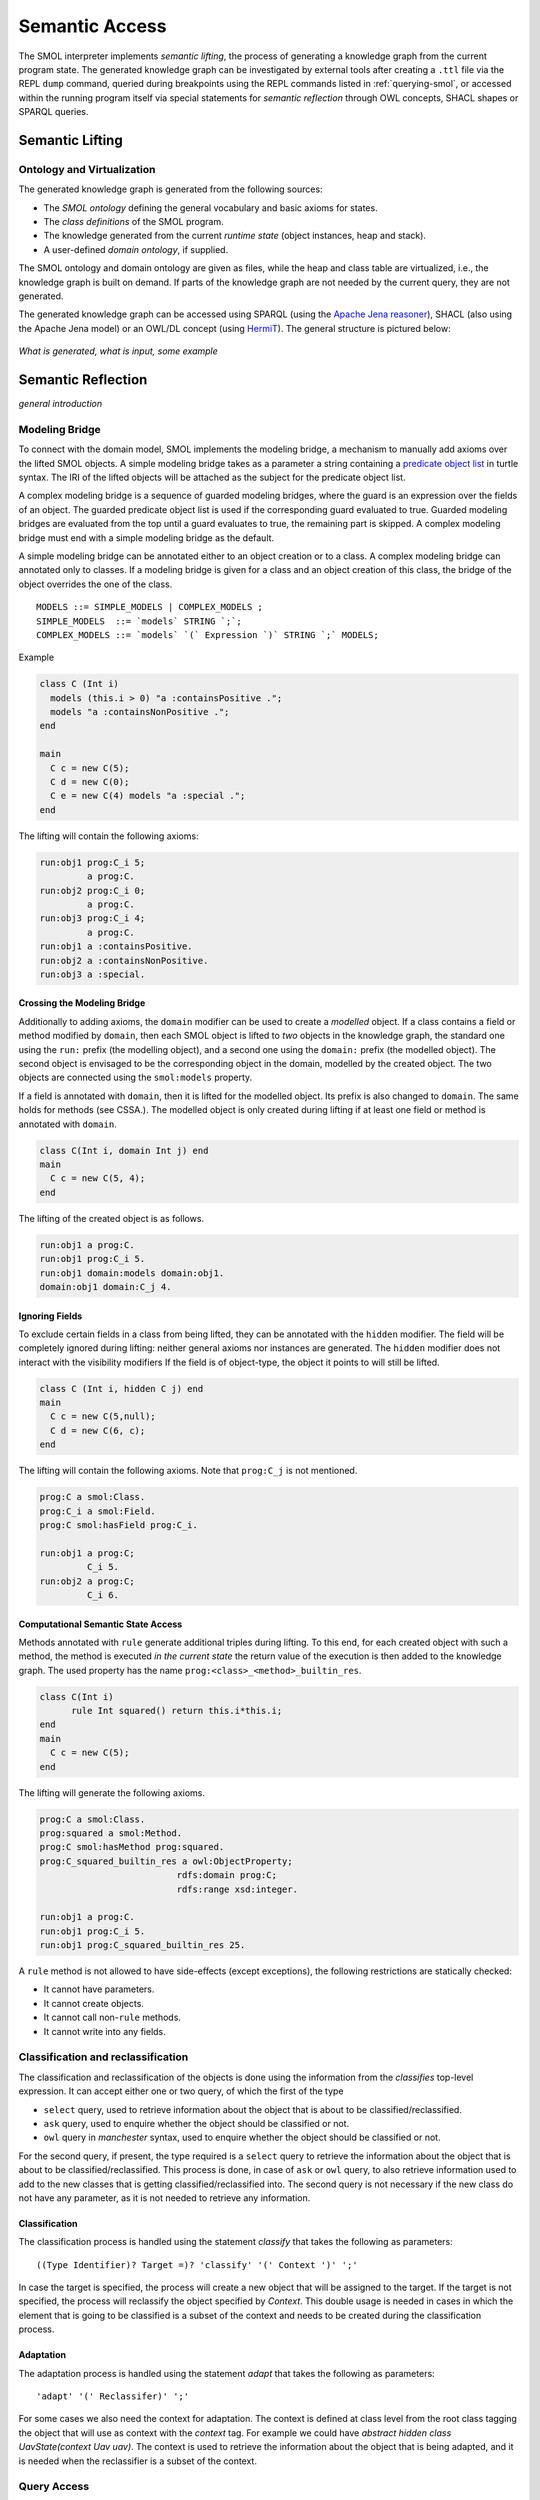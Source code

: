 .. _semantic-access:

Semantic Access
===============

The SMOL interpreter implements *semantic lifting*, the process of generating
a knowledge graph from the current program state.  The generated knowledge
graph can be investigated by external tools after creating a ``.ttl`` file via
the REPL ``dump`` command, queried during breakpoints using the REPL commands
listed in :ref:`querying-smol`, or accessed within the running program itself
via special statements for *semantic reflection* through OWL concepts, SHACL
shapes or SPARQL queries.

Semantic Lifting
----------------

Ontology and Virtualization
^^^^^^^^^^^^^^^^^^^^^^^^^^^

The generated knowledge graph is generated from the following sources:

* The *SMOL ontology* defining the general vocabulary and basic axioms for states.
* The *class definitions* of the SMOL program.
* The knowledge generated from the current *runtime state* (object instances,
  heap and stack).
* A user-defined *domain ontology*, if supplied.

The SMOL ontology and domain ontology are given as files, while the heap and
class table are virtualized, i.e., the knowledge graph is built on demand.  If
parts of the knowledge graph are not needed by the current query, they are not
generated.

The generated knowledge graph can be accessed using SPARQL (using the `Apache
Jena reasoner <https://jena.apache.org/documentation/inference/>`_), SHACL
(also using the Apache Jena model) or an OWL/DL concept (using `HermiT
<http://www.hermit-reasoner.com/>`_).  The general structure is pictured
below:

.. figure:: /images/alone.png 

*What is generated, what is input, some example*

Semantic Reflection
-------------------

*general introduction*

.. _modeling-bridge:

Modeling Bridge
^^^^^^^^^^^^^^^

To connect with the domain model, SMOL implements the modeling bridge, a mechanism to manually add axioms over the lifted SMOL objects.
A simple modeling bridge takes as a parameter a string containing a `predicate object list <https://www.w3.org/TR/turtle/#grammar-production-predicateObjectList>`_ in turtle syntax.
The IRI of the lifted objects will be attached as the subject for the predicate object list.

A complex modeling bridge is a sequence of guarded modeling bridges, where the guard is an expression over the fields of an object.
The guarded predicate object list is used if the corresponding guard evaluated to true. Guarded modeling bridges are evaluated from the top until a guard evaluates to true, the remaining part is skipped. A complex modeling bridge must end with a simple modeling bridge as the default.

A simple modeling bridge can be annotated either to an object creation or to a class. 
A complex modeling bridge can annotated only to classes.
If a modeling bridge is given for a class and an object creation of this class, the bridge of the object
overrides the one of the class.
::
  
  MODELS ::= SIMPLE_MODELS | COMPLEX_MODELS ;
  SIMPLE_MODELS  ::= `models` STRING `;`;
  COMPLEX_MODELS ::= `models` `(` Expression `)` STRING `;` MODELS;


Example

.. code-block:: Java

  class C (Int i) 
    models (this.i > 0) "a :containsPositive .";
    models "a :containsNonPositive .";
  end

  main
    C c = new C(5);
    C d = new C(0);
    C e = new C(4) models "a :special .";
  end

The lifting will contain the following axioms:

.. code-block:: none

  run:obj1 prog:C_i 5;
           a prog:C.
  run:obj2 prog:C_i 0;
           a prog:C.
  run:obj3 prog:C_i 4;
           a prog:C.
  run:obj1 a :containsPositive.
  run:obj2 a :containsNonPositive.
  run:obj3 a :special.

Crossing the Modeling Bridge
""""""""""""""""""""""""""""

Additionally to adding axioms, the ``domain`` modifier can be used to create a *modelled* object.
If a class contains a field or method modified by ``domain``, then each SMOL object is lifted to *two* objects in the knowledge graph,
the standard one using the ``run:`` prefix (the modelling object), and a second one using the ``domain:`` prefix (the modelled object). The second object is envisaged to be the corresponding 
object in the domain, modelled by the created object. The two objects are connected using the ``smol:models`` property.

If a field is annotated with ``domain``, then it is lifted for the modelled object. Its prefix is also changed to ``domain``.
The same holds for methods (see CSSA.). The modelled object is only created during lifting if at least one field or method is annotated with ``domain``.

.. code-block:: Java

   class C(Int i, domain Int j) end
   main 
     C c = new C(5, 4);
   end

The lifting of the created object is as follows. 

.. code-block:: none

   run:obj1 a prog:C.
   run:obj1 prog:C_i 5.
   run:obj1 domain:models domain:obj1.
   domain:obj1 domain:C_j 4.

Ignoring Fields
"""""""""""""""

To exclude certain fields in a class from being lifted, they can be annotated with the ``hidden`` modifier.
The field will be completely ignored during lifting: neither general axioms nor instances are generated.
The ``hidden`` modifier does not interact with the visibility modifiers
If the field is of object-type, the object it points to will still be lifted.

.. code-block:: Java

  class C (Int i, hidden C j) end
  main
    C c = new C(5,null);
    C d = new C(6, c);
  end

The lifting will contain the following axioms. Note that ``prog:C_j`` is not mentioned.

.. code-block:: none

   prog:C a smol:Class.
   prog:C_i a smol:Field.
   prog:C smol:hasField prog:C_i.

   run:obj1 a prog:C;
            C_i 5.
   run:obj2 a prog:C;
            C_i 6.


Computational Semantic State Access
"""""""""""""""""""""""""""""""""""

Methods annotated with ``rule`` generate additional triples during lifting. 
To this end, for each created object with such a method, the method is executed *in the current state* the return value of the execution is then added to the knowledge graph.
The used property has the name ``prog:<class>_<method>_builtin_res``.

.. code-block:: Java

  class C(Int i) 
        rule Int squared() return this.i*this.i;
  end
  main
    C c = new C(5);
  end


The lifting will generate the following axioms.

.. code-block:: none

   prog:C a smol:Class.
   prog:squared a smol:Method.
   prog:C smol:hasMethod prog:squared.
   prog:C_squared_builtin_res a owl:ObjectProperty;
                             rdfs:domain prog:C;
                             rdfs:range xsd:integer.

   run:obj1 a prog:C.
   run:obj1 prog:C_i 5.
   run:obj1 prog:C_squared_builtin_res 25.

A ``rule`` method is not allowed to have side-effects (except exceptions), the following restrictions are statically checked:

* It cannot have parameters.
* It cannot create objects.
* It cannot call non-``rule`` methods.
* It cannot write into any fields.


.. _classification:

Classification and reclassification
^^^^^^^^^^^^^^^^^^^^^^^^^^^^^^^^^^

The classification and reclassification of the objects is done using the information from the `classifies` top-level expression. It can accept either one or two query, of which the first of the type

* ``select`` query, used to retrieve information about the object that is about to be classified/reclassified.
* ``ask`` query, used to enquire whether the object should be classified or not.
* ``owl`` query in *manchester* syntax, used to enquire whether the object should be classified or not.

For the second query, if present, the type required is a ``select`` query to retrieve the information about the object that is about to be classified/reclassified. This process is done, in case of ``ask`` or ``owl`` query, to also retrieve information used to add to the new classes that is getting classified/reclassified into.
The second query is not necessary if the new class do not have any parameter, as it is not needed to retrieve any information.

Classification
"""""""""""""

The classification process is handled using the statement `classify` that takes the following as parameters:

::

    ((Type Identifier)? Target =)? 'classify' '(' Context ')' ';'


In case the target is specified, the process will create a new object that will be assigned to the target. If the target is not specified, the process will reclassify the object specified by `Context`.
This double usage is needed in cases in which the element that is going to be classified is a subset of the context and needs to be created during the classification process.

Adaptation
"""""""""""""""

The adaptation process is handled using the statement `adapt` that takes the following as parameters:

::

    'adapt' '(' Reclassifer)' ';'


For some cases we also need the context for adaptation. The context is defined at class level from the root class tagging the object that will use as context with the `context` tag. For example we could have  `abstract hidden class UavState(context Uav uav)`.
The context is used to retrieve the information about the object that is being adapted, and it is needed when the reclassifier is a subset of the context.

Query Access
^^^^^^^^^^^^

Query access retrieves data from the lifted knowledge graph using queries.

Retrieving a list of literals or lifted objects is done via the ``access`` top-level expression.
It takes as its first parameter a ``String``-literal containing an extended `SPARQL <https://www.w3.org/TR/sparql11-overview/>`_ query, 
which additionally may contain non-answer variables of the form ``%i`` for some strictly positive number ``i``. 
The set of numbers for the non-answer variables must form an interval [1,n] for some n.
Additionally, the top-level expression takes a list of expressions of the length n.

At runtime, these expressions are evaluated and the result is syntactically substituted for the corresponding non-answer variable.
The SPARQL query is then executed and the results of the ``?obj`` variable are then translated into a list.
For example, the following retrieves all objects ``o`` of type ``C`` with ``o.aCB.aB.sealing = x``.
::

   List<C> l = access(
    "SELECT ?obj WHERE {?obj prog:C_aCB ?b. ?b prog:B_aB ?a. ?a prog:A_sealing %1 }",
     this.x); # %1 is substituted by this.x at runtime

The execution fails if any answer variable than ``?obj`` is used for retrieval, the elements are not literals or IRIs of lifted objects,
or mixes literals of lifted objects. The compiler outputs a warning if the SPARQL query cannot be shown to always return a list of elements of the type of the target variable.

.. NOTE::
   The query must be tree shaped for type-checking.

Constructing a list of *new* objects from a SPARQL query is done via the ``construct`` top-level expression.
Its parameters are as the one of the ``access`` top-level expression, but the variables are handled differently:
Each variable must have the name of a field of the type of the target location. For each field there must be one variable. All fields must be of primitive data type.
::

   class C(Int j1, Int j2) end
   ...
   List<C> v = construct("SELECT ?j1 ?j2 WHERE { ?y a prog:B. ?y prog:B_i2 ?j2.?y prog:B_a ?x.?x a prog:A. ?x prog:A_i1 ?j1 }");

.. NOTE::
   For a mechanism to load data into classes with structure, i.e., field of class types, see the *advanced semantic access* section below.

Shape Access
^^^^^^^^^^^^

Shape access validates the correctness of the lifted knowledge graph with respect to a graph shape using the top-level expression ``validate(Literal)``.
The parameter must be a ``String``-literal containing a path to `SHACL <https://www.w3.org/TR/shacl/>`_ shapes in `turtle <https://www.w3.org/TR/turtle/>`_ syntax.
::

   Boolean b  = validate("examples/double.ttl");

The execution fails if the file does not accessable or the SHACL shapes are mal-formed.

Concept Access
^^^^^^^^^^^^^^

Concept access retrieves the list of objects described by an OWL concept using the top-level expression ``member(Literal)``.
The parameter must be a ``String``-literal containing a concept in `Manchester syntax <https://www.w3.org/TR/owl2-manchester-syntax/>`_.
For example, the following retrieves all members of class ``C`` that model some domain concept ``domain:D``.
::

  List<C> list := member("<domain:models> some <domain:D>");

The execution fails if the concept is either mal-formed or contains elements that are not IRIs of lifted objects.

.. NOTE::
   Currently, type checking of concept access is not supported.

Time Series Access
------------------

While not semantic, a syntactically similar mechanism is available to query data from `InfluxDB <https://www.influxdata.com/>`_ databases.
Syntactically, one passes different parameters to the ``access`` statement.
The first parameter is a path to a ``String``-literal containing a InfluxQL query, the second parameter is a mode of the form ``INFLUXDB(StringLiteral)``,
where the parameter of the mode is a ``String``-literal containing a path to a `YAML <https://yaml.org/>`_ configuration to connect to the InfluxDB endpoint.
In this case, the result is always a ``List`` of ``Double`` values.
::

  main
    List<Double> list := access(
    "from(bucket: \"petwin\")
      |> range(start: -1h, stop: -1m)
      |> filter(fn: (r) => r[\"_measurement\"] == \"chili\")
      |> filter(fn: (r) => r[\"_field\"] == \"temperature\")
      |> filter(fn: (r) => r[\"name\"] == \"faarikaal1\")
      |> aggregateWindow(every: 5m, fn: mean, createEmpty: false)
      |> yield(name: \"mean\")",
    INFLUXDB("petwin.yml"));
    print(list.content);
  end

.. NOTE::
   Currently, only InfluxQL queries with a single return variable are supported. Influx-mode ``access`` statements are not type-checked.
   

The access statement can additionally contain variables of the form ``%i`` for some strictly positive number ``i``. 
The values of these variables are assigned as parameters of the ``access`` statement, **starting from the third parameter**.

E.g. In the following code snippet, the query is executed with the values of the variables ``name`` and ``sensor tag`` substituted for the corresponding parameters ``%1`` and ``%2``.
The variable ``name`` is passed as the third parameter of the access statement, the variable ``sensorTag`` is passed as the fourth parameter.
::

  main
    String name = "faarikaal1";
    Integer sensorTag = 1;

    List<Double> list := access(
    "from(bucket: \"petwin\")
      |> range(start: -1h, stop: -1m)
      |> filter(fn: (r) => r[\"_measurement\"] == \"chili\")
      |> filter(fn: (r) => r[\"_field\"] == \"temperature\")
      |> filter(fn: (r) => r[\"name\"] == %1)
      |> filter(fn: (r) => r[\"sensorTag\"] == %2)
      |> aggregateWindow(every: 5m, fn: mean, createEmpty: false)
      |> yield(name: \"mean\")",
    INFLUXDB("petwin.yml"), 
    name, # substitute %1 with the value of name (third parameter)
    sensorTag); # substitute %2 with the value of sensorTag (fourth parameter)
    print(list.content);
  end



Advanced Semantic Access
------------------------

.. WARNING::
   The following section describes a feature that is on active development on a feature branch (``lazy``) and is not available on the master branch.

`Advanced query access in SMOL <https://doi.org/10.1007/978-3-031-06981-9_12>`_ is a tight coupling between classes and the query that retrieves its contents from an external database.
To this end, a class can be annotated with a *retrieval query*, and a special statement loads all elements of this class through this query, possibly refined with a restriction. 
Furthermore, we enable lazy loading for retrieval queries: 
if a class ``C`` refers to another class ``D`` through a field ``f``, then the query of the second class ``D`` is only executed if the field ``f`` is accessed.


Retrieval Queries
^^^^^^^^^^^^^^^^^

*retrieve, anchor*

Lazy Loading
^^^^^^^^^^^^

*QFut etc.*
